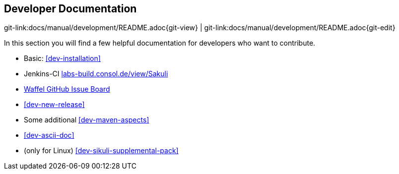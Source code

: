 
:imagesdir: ../../images

== Developer Documentation
[#git-edit-section]
:page-path: docs/manual/development/README.adoc
git-link:{page-path}{git-view} | git-link:{page-path}{git-edit}

In this section you will find a few helpful documentation for developers who want to contribute.

* Basic: <<dev-installation>>
* Jenkins-CI http://labs-build.consol.de/view/Sakuli/[labs-build.consol.de/view/Sakuli]
* https://waffle.io/ConSol/sakuli?source=ConSol%2Fdocker-headless-vnc-container,ConSol%2Fsakuli,ConSol%2Fsakuli-examples,ConSol%2Fsakuli-go-wrapper[Waffel GitHub Issue Board]
* <<dev-new-release>>
* Some additional <<dev-maven-aspects>>
* <<dev-ascii-doc>>
* (only for Linux) <<dev-sikuli-supplemental-pack>>